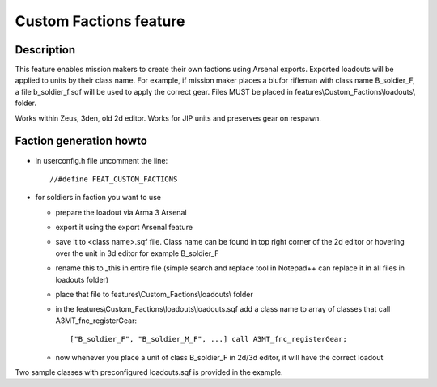 Custom Factions feature
=======================

Description
-----------

This feature enables mission makers to create their own factions using Arsenal exports.
Exported loadouts will be applied to units by their class name. For example, if mission
maker places a blufor rifleman with class name B_soldier_F, a file
b_soldier_f.sqf will be used to apply the correct gear. Files MUST be placed in
features\\Custom_Factions\\loadouts\\ folder.

Works within Zeus, 3den, old 2d editor. Works for JIP units and preserves gear on respawn.

Faction generation howto
------------------------

- in userconfig.h file uncomment the line::

  //#define FEAT_CUSTOM_FACTIONS
- for soldiers in faction you want to use

  - prepare the loadout via Arma 3 Arsenal
  - export it using the export Arsenal feature
  - save it to <class name>.sqf file. Class name can be found
    in top right corner of the 2d editor or hovering over the unit in 3d editor
    for example B_soldier_F
  - rename this to _this in entire file (simple search and replace tool in Notepad++ can
    replace it in all files in loadouts folder)
  - place that file to features\\Custom_Factions\\loadouts\\ folder
  - in the features\\Custom_Factions\\loadouts\\loadouts.sqf add a class name to array
    of classes that call A3MT_fnc_registerGear::

        ["B_soldier_F", "B_soldier_M_F", ...] call A3MT_fnc_registerGear;

  - now whenever you place a unit of class B_soldier_F in 2d/3d editor, it will
    have the correct loadout

Two sample classes with preconfigured loadouts.sqf is provided in the example.
